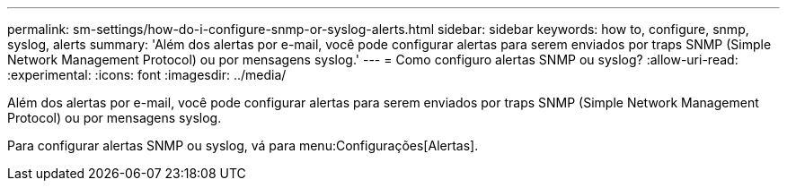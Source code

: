 ---
permalink: sm-settings/how-do-i-configure-snmp-or-syslog-alerts.html 
sidebar: sidebar 
keywords: how to, configure, snmp, syslog, alerts 
summary: 'Além dos alertas por e-mail, você pode configurar alertas para serem enviados por traps SNMP (Simple Network Management Protocol) ou por mensagens syslog.' 
---
= Como configuro alertas SNMP ou syslog?
:allow-uri-read: 
:experimental: 
:icons: font
:imagesdir: ../media/


[role="lead"]
Além dos alertas por e-mail, você pode configurar alertas para serem enviados por traps SNMP (Simple Network Management Protocol) ou por mensagens syslog.

Para configurar alertas SNMP ou syslog, vá para menu:Configurações[Alertas].
